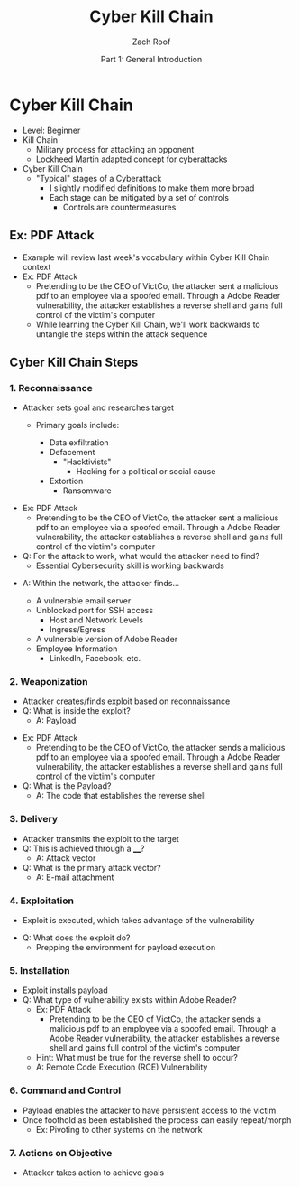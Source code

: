 #+TITLE: Cyber Kill Chain
#+DATE: Part 1: General Introduction
#+AUTHOR: Zach Roof
#+OPTIONS: num:nil toc:3
#+OPTIONS: reveal_center:nil reveal_control:t width:100% height:100%
#+OPTIONS: reveal_history:nil reveal_keyboard:t reveal_overview:t
#+OPTIONS: reveal_slide_number:"c"
#+OPTIONS: reveal_title_slide:"<h2>%t</h2><h5>%d<h5>"
#+OPTIONS: reveal_progress:t reveal_rolling_links:nil reveal_single_file:nil
#+REVEAL_HLEVEL: 1
#+REVEAL_MARGIN: 0
#+REVEAL_MIN_SCALE: 1
#+REVEAL_MAX_SCALE: 1
#+REVEAL_ROOT: file:///Users/zachroof/repos/reveal.js
#+REVEAL_TRANS: default
#+REVEAL_SPEED: default
#+REVEAL_THEME: moon
#+REVEAL_EXTRA_CSS: file:///Users/zachroof/repos/weekly-sts-in-prog/local.css
#+REVEAL_PLUGINS: notes
# YOUTUBE_EXPORT_TAGS:INFOSec,TLS,SSL,Cryptography,Alice,Bob,Trent,Mallory,Active Attacks,Passive Attacks
# YOUTUBE_EXPORT_DESC: 'Start our learning journey into TLS/Cryptography by understanding the "Crypto-Chacters" and the common attacks that they represent.'
# TODO FT:Security-Controls, nmap
* Cyber Kill Chain
#+ATTR_REVEAL: :frag (appear)
+ Level: Beginner
+ Kill Chain
  + Military process for attacking an opponent
  + Lockheed Martin adapted concept for cyberattacks
+ Cyber Kill Chain
  + "Typical" stages of a Cyberattack
    + I slightly modified definitions to make them more broad
    + Each stage can be mitigated by a set of controls
      + Controls are countermeasures

** Ex: PDF Attack
- Example will review last week's vocabulary within Cyber Kill Chain context
- Ex: PDF Attack
  - Pretending to be the CEO of VictCo, the attacker sent a malicious pdf to an
    employee via a spoofed email. Through a Adobe Reader vulnerability, the
    attacker establishes a reverse shell and gains full control of the victim's computer
  - While learning the Cyber Kill Chain, we'll work backwards to untangle the steps within the attack sequence

** Cyber Kill Chain Steps
*** 1. Reconnaissance
- Attacker sets goal and researches target
  #+ATTR_REVEAL: :frag (appear)
  - Primary goals include:
    #+ATTR_REVEAL: :frag (appear)
    - Data exfiltration
    - Defacement
      - "Hacktivists"
        - Hacking for a political or social cause
    - Extortion
      - Ransomware
#+REVEAL: split
#+ATTR_REVEAL: :frag (appear)
- Ex: PDF Attack
  - Pretending to be the CEO of VictCo, the attacker sent a malicious pdf to an
    employee via a spoofed email. Through a Adobe Reader vulnerability, the
    attacker establishes a reverse shell and gains full control of the victim's computer
- Q: For the attack to work, what would the attacker need to find?
  - Essential Cybersecurity skill is working backwards
#+REVEAL: split
- A: Within the network, the attacker finds...
  #+ATTR_REVEAL: :frag (appear)
  - A vulnerable email server
  - Unblocked port for SSH access
    - Host and Network Levels
    - Ingress/Egress
  - A vulnerable version of Adobe Reader
  - Employee Information
    - LinkedIn, Facebook, etc.

*** 2. Weaponization
#+ATTR_REVEAL: :frag (appear)
- Attacker creates/finds exploit based on reconnaissance
- Q: What is inside the exploit?
  - A: Payload
#+REVEAL: split
#+ATTR_REVEAL: :frag (appear)
- Ex: PDF Attack
  - Pretending to be the CEO of VictCo, the attacker sends a malicious pdf to an
    employee via a spoofed email. Through a Adobe Reader vulnerability, the
    attacker establishes a reverse shell and gains full control of the victim's computer
- Q: What is the Payload?
  - A: The code that establishes the reverse shell
*** 3. Delivery
- Attacker transmits the exploit to the target
- Q: This is achieved through a ____?
  - A: Attack vector
- Q: What is the primary attack vector?
  - A: E-mail attachment
*** 4. Exploitation
- Exploit is executed, which takes advantage of the vulnerability
#+REVEAL: split
- Q: What does the exploit do?
  - Prepping the environment for payload execution
*** 5. Installation
- Exploit installs payload
- Q: What type of vulnerability exists within Adobe Reader?
  - Ex: PDF Attack
    - Pretending to be the CEO of VictCo, the attacker sends a malicious pdf to an
      employee via a spoofed email. Through a Adobe Reader vulnerability, the
      attacker establishes a reverse shell and gains full control of the victim's computer
  - Hint: What must be true for the reverse shell to occur?
  - A: Remote Code Execution (RCE) Vulnerability
*** 6. Command and Control
- Payload enables the attacker to have persistent access to the victim
- Once foothold as been established the process can easily repeat/morph
  - Ex: Pivoting to other systems on the network
*** 7. Actions on Objective
- Attacker takes action to achieve goals
